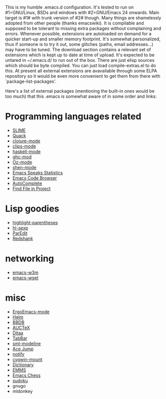 This is my humble .emacs.d configuration.  It's tested to run
on #1=GNU/Linux, BSDs and windows with #2=GNU/Emacs 24 onwards.  Main
target is #1# with trunk version of #2# though.  Many things are
shamelessly adopted from other people (thanks emacswiki).  It is
compilable and supposed to be tolerant to missing extra packages
without complaining and errors.  Whenever possible, extensions are
autoloaded on demand for a quicker start-up and smaller memory
footprint.  It's somewhat personalized, thus if someone is to try it
out, some glitches (paths, email addresses...) may have to be tuned.
The download section contains a relevant set of extensions which is
kept up to date at time of upload.  It's expected to be untared in
~/.emacs.d/ to run out of the box.  There are just elisp sources which
should be byte compiled.  You can just load compile-extras.el to do
this.  At present all external extensions are avavailable through some
ELPA repository so it would be even more convenient to get them from
there with `package-list-packages'.

Here's a list of external packages (mentioning the built-in ones would
be too much) that this .emacs is somewhat aware of in some order and
links:

* Programming languages related
- [[http://common-lisp.net/project/slime][SLIME]]
- [[http://www.neilvandyke.org/quack][Quack]]
- [[http://github.com/technomancy/clojure-mode][clojure-mode]]
- [[http://www.cs.us.es/software/clips][clips-mode]]
- [[http://projects.haskell.org/haskellmode-emacs][haskell-mode]]
- [[http://www.mew.org/~kazu/proj/ghc-mod/en][ghc-mod]]
- [[http://www.mozart-oz.org][Oz-mode]]
- [[https://github.com/eschulte/shen-mode][shen-mode]]
- [[http://ess.r-project.org][Emacs Speaks Statistics]]
- [[http://ecb.sourceforge.net][Emacs Code Browser]]
- [[http://cx4a.org/software/auto-complete][AutoComplete]]
- [[http://emacswiki.org/emacs/FindFileInProject][Find File in Project]]

* Lisp goodies
- [[http://nschum.de/src/emacs/highlight-parentheses][highlight-parentheses]]
- [[http://edward.oconnor.cx/elisp/hl-sexp.el][hl-sexp]]
- [[http://www.emacswiki.org/emacs/ParEdit][ParEdit]]
- [[http://www.foldr.org/~michaelw/emacs/redshank][Redshank]]

* networking
- [[http://emacs-w3m.namazu.org][emacs-w3m]]
- [[http://pop-club.hp.infoseek.co.jp/emacs/emacs-wget][emacs-wget]]

* misc
- [[http://xahlee.org/emacs/ergonomic_emacs_keybinding.html][ErgoEmacs-mode]]
- [[http://github.com/emacs-helm/helm][Helm]]
- [[http://bbdb.sourceforge.net][BBDB]]
- [[http://www.gnu.org/software/auctex][AUCTeX]]
- [[http://ditaa.sourceforge.net][Ditaa]]
- [[http://www.emacswiki.org/emacs/TabBarMode][TabBar]]
- [[http://bazaar.launchpad.net/~nxhtml/nxhtml/main/annotate/head:/util/sml-modeline.el][sml-modeline]]
- [[http://www.emacswiki.org/emacs/AceJump][Ace Jump]]
- [[http://www.emacswiki.org/emacs/notify.el][notify]]
- [[http://www.emacswiki.org/emacs/cygwin-mount.el][cygwin-mount]]
- [[http://www.myrkr.in-berlin.de/dictionary/index.html][Dictionary]]
- [[http://www.gnu.org/software/emms][EMMS]]
- [[http://github.com/jwiegley/emacs-chess][Emacs Chess]]
- [[http://sourceforge.net/projects/sudoku-elisp][sudoku]]
- gnugo
- mldonkey
